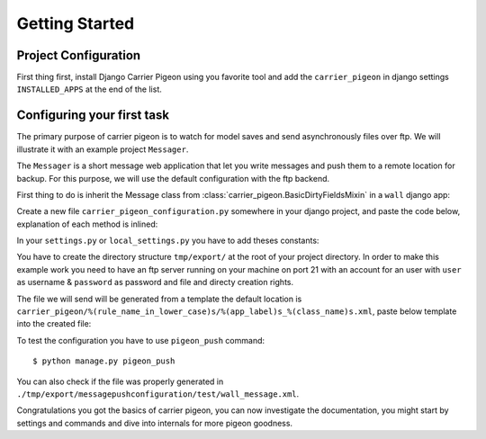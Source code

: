 Getting Started
===============

Project Configuration
---------------------

First thing first, install Django Carrier Pigeon using you favorite tool and add
the ``carrier_pigeon`` in django settings ``INSTALLED_APPS`` at the end of the list.

Configuring your first task
---------------------------

The primary purpose of carrier pigeon is to watch for model saves and send
asynchronously files over ftp. We will illustrate it with an example project
``Messager``.

The ``Messager`` is a short message web application that let you write messages
and push them to a remote location for backup. For this purpose, we will use the
default configuration with the ftp backend.

First thing to do is inherit the Message class from
:class:`carrier_pigeon.BasicDirtyFieldsMixin` in a ``wall`` django app:


.. code-block:: python
    :linenos:

    from django.db import models
    from carrier_pigeon.models import BasicDirtyFieldsMixin


    class Message(models.Model, BasicDirtyFieldsMixin):
        title = models.CharField(max_length=255)
        content = models.TextField()
        share = models.BooleanField(default=False)

Create a new file ``carrier_pigeon_configuration.py`` somewhere in your django
project, and paste the code below, explanation of each method is inlined:

.. code-block:: python
    :linenos:

    from carrier_pigeon.configuration import DefaultConfiguration


    class MessagePushConfiguration(DefaultConfiguration):

        def filter_by_instance_type(self, instance):
            # this configuration is for Message objects
            return instance._meta.object_name in ['Message']

        def filter_by_updates(self, instance):
            # if the object was modified we might like to push it again only if
            # the modification is significant in some way, in this case
            # if the ``share`` attribute was modified
            # this filter is run only if it's an update operation
            if 'share' in instance._modified_attrs:  # _modified_attrs is an attribute
                                                     # provided by BasicDirtyFieldsMixin
              return True
            return False

        def filter_by_state(self, instance):
            # more filter
            if instance.share == True:
              return True
            return False

        def get_directory(self, instance):
            # this is used to provide extra information for the push method
            # in the case of the ftp backend this is the directory we have to push
            # the file to
            return '/test/'

In your ``settings.py`` or ``local_settings.py`` you have to add theses constants:

.. code-block:: python
    :linenos:

    import os

    SITE_ROOT = os.path.dirname(__file__)

    CARRIER_PIGEON_CLASSES = ('my_project_name.path.to.configuration.file.MessagePushConfiguration',)
    CARRIER_PIGEON_PUSH_URLS = {'messagepushconfiguration': ('ftp://user:password@localhost',)}
    CARRIER_PIGEON_OUTPUT_DIRECTORY = os.path.join(SITE_ROOT, 'tmp', 'export')
    CARRIER_PIGEON_MAX_PUSH_ATTEMPS = 5

You have to create the directory structure ``tmp/export/`` at  the root of your
project directory. In order to make this example work you need to have an ftp
server running on your machine on port 21 with an account for an user with
``user`` as username & ``password`` as password and file and directy creation
rights.

The file we will send will be generated from a template the default location is
``carrier_pigeon/%(rule_name_in_lower_case)s/%(app_label)s_%(class_name)s.xml``,
paste below template into the created file:

.. code-block:: xml
    :linenos:

    <message>
      <title>
        {{ object.title }}
      </title>
      <content>
        {{ object.content }}
      </content>
    </message>

To test the configuration you have to use ``pigeon_push`` command::

  $ python manage.py pigeon_push

You can also check if the file was properly generated in
``./tmp/export/messagepushconfiguration/test/wall_message.xml``.

Congratulations you got the basics of carrier pigeon, you can now investigate
the documentation, you might start by settings and commands and dive into internals
for more pigeon goodness.

